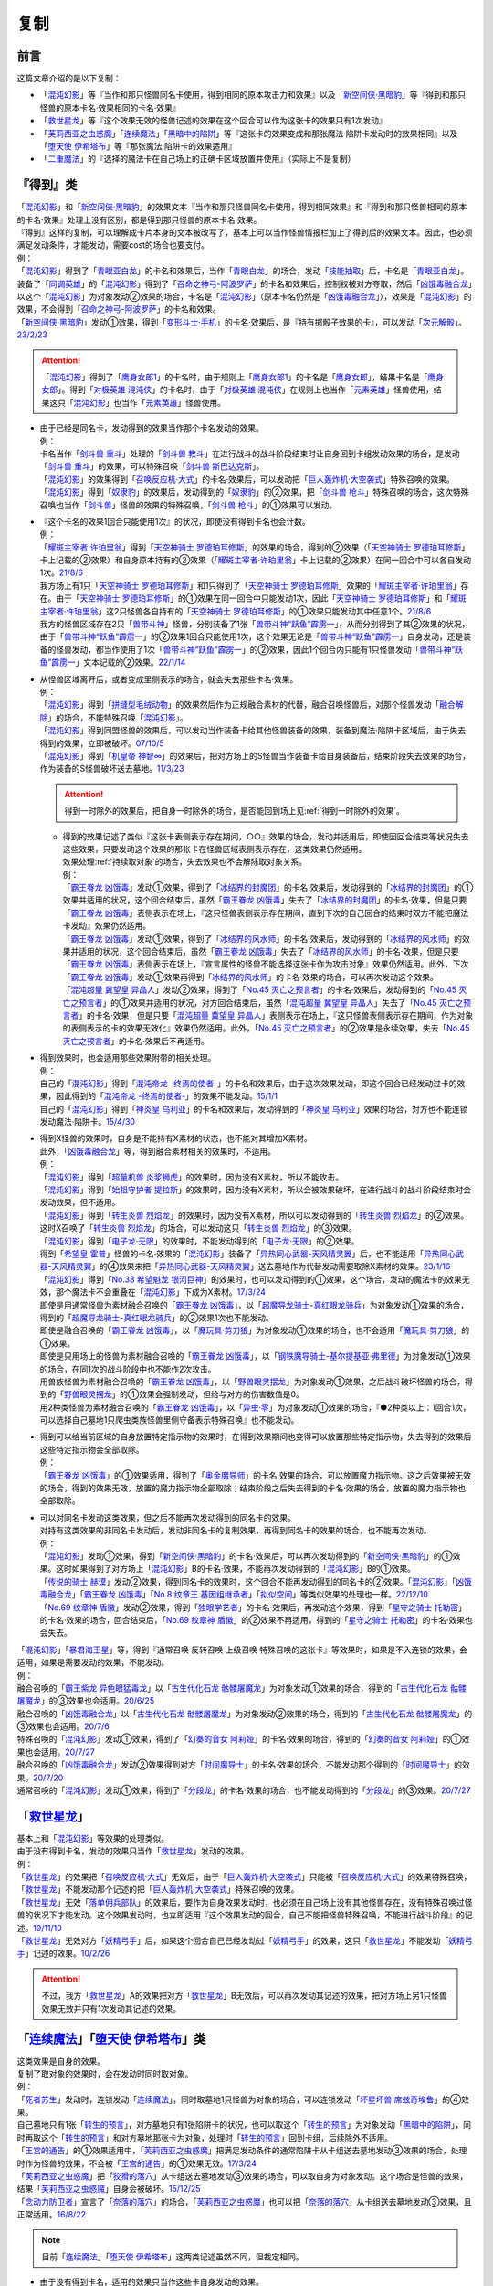==========
复制
==========

前言
========

这篇文章介绍的是以下复制：

- 「`混沌幻影`_」等『当作和那只怪兽同名卡使用，得到相同的原本攻击力和效果』以及「`新空间侠·黑暗豹`_」等『得到和那只怪兽的原本卡名·效果相同的卡名·效果』
- 「`救世星龙`_」等『这个效果无效的怪兽记述的效果在这个回合可以作为这张卡的效果只有1次发动』
- 「`芙莉西亚之虫惑魔`_」「`连续魔法`_」「`黑暗中的陷阱`_」等『这张卡的效果变成和那张魔法·陷阱卡发动时的效果相同』以及「`堕天使 伊希塔布`_」等『那张魔法·陷阱卡的效果适用』
- 「`二重魔法`_」的『选择的魔法卡在自己场上的正确卡区域放置并使用』（实际上不是复制）

.. _`『得到』类`:

『得到』类
============

| 「`混沌幻影`_」和「`新空间侠·黑暗豹`_」的效果文本『当作和那只怪兽同名卡使用，得到相同效果』和『得到和那只怪兽相同的原本的卡名·效果』处理上没有区别，都是得到那只怪兽的原本卡名·效果。
| 『得到』这样的复制，可以理解成卡片本身的文本被改写了，基本上可以当作怪兽情报栏加上了得到后的效果文本。因此，也必须满足发动条件，才能发动，需要cost的场合也要支付。
| 例：
| 「`混沌幻影`_」得到了「`青眼亚白龙`_」的卡名和效果后，当作「`青眼白龙`_」的场合，发动「`技能抽取`_」后，卡名是「`青眼亚白龙`_」。
| 装备了「`同调英雄`_」的「`混沌幻影`_」得到了「`召命之神弓-阿波罗萨`_」的卡名和效果后，控制权被对方夺取，然后「`凶饿毒融合龙`_」以这个「`混沌幻影`_」为对象发动②效果的场合，卡名是「`混沌幻影`_」（原本卡名仍然是「`凶饿毒融合龙`_」），效果是「`混沌幻影`_」的效果，不会得到「`召命之神弓-阿波罗萨`_」的卡名和效果。
| 「`新空间侠·黑暗豹`_」发动①效果，得到「`变形斗士·手机`_」的卡名·效果后，是『持有掷骰子效果的卡』，可以发动「`次元解骰`_」。\ `23/2/23 <https://yugioh-wiki.net/index.php?%A1%D4%A5%C7%A5%A3%A5%E1%A5%F3%A5%B8%A5%E7%A5%F3%A1%A6%A5%C0%A5%A4%A5%B9%A1%D5#faq>`__

.. attention:: 「`混沌幻影`_」得到了「`鹰身女郎1`_」的卡名时，由于规则上「`鹰身女郎1`_」的卡名是「`鹰身女郎`_」，结果卡名是「`鹰身女郎`_」。得到「`对极英雄 混沌侠`_」的卡名时，由于「`对极英雄 混沌侠`_」在规则上也当作「`元素英雄`_」怪兽使用，结果这只「`混沌幻影`_」也当作「`元素英雄`_」怪兽使用。

-  | 由于已经是同名卡，发动得到的效果当作那个卡名发动的效果。
   | 例：
   | 卡名当作「`剑斗兽 重斗`_」处理的「`剑斗兽 教斗`_」在进行战斗的战斗阶段结束时让自身回到卡组发动效果的场合，是发动「`剑斗兽 重斗`_」的效果，可以特殊召唤「`剑斗兽 斯巴达克斯`_」。
   | 「`混沌幻影`_」的效果得到「`召唤反应机·大式`_」的卡名·效果后，可以发动把「`巨人轰炸机·大空袭式`_」特殊召唤的效果。
   | 「`混沌幻影`_」得到「`奴隶豹`_」的效果后，发动得到的「`奴隶豹`_」的②效果，把「`剑斗兽 枪斗`_」特殊召唤的场合，这次特殊召唤也当作「`剑斗兽`_」怪兽的效果的特殊召唤，「`剑斗兽 枪斗`_」的①效果可以发动。

-  | 『这个卡名的效果1回合只能使用1次』的状况，即使没有得到卡名也会计数。
   | 例：
   | 「`耀斑主宰者·许珀里翁`_」得到「`天空神骑士 罗德珀耳修斯`_」的效果的场合，得到的②效果（「`天空神骑士 罗德珀耳修斯`_」卡上记载的②效果）和自身原本持有的②效果（「`耀斑主宰者·许珀里翁`_」卡上记载的②效果）在同一回合中可以各自发动1次。\ `21/8/6 <https://www.db.yugioh-card.com/yugiohdb/faq_search.action?ope=5&fid=23313&keyword=&tag=-1&request_locale=ja>`__
   | 我方场上有1只「`天空神骑士 罗德珀耳修斯`_」和1只得到了「`天空神骑士 罗德珀耳修斯`_」效果的「`耀斑主宰者·许珀里翁`_」存在。由于「`天空神骑士 罗德珀耳修斯`_」的①效果在同一回合中只能发动1次，因此「`天空神骑士 罗德珀耳修斯`_」和「`耀斑主宰者·许珀里翁`_」这2只怪兽各自持有的「`天空神骑士 罗德珀耳修斯`_」的①效果只能发动其中任意1个。\ `21/8/6 <https://www.db.yugioh-card.com/yugiohdb/faq_search.action?ope=5&fid=23314&keyword=&tag=-1&request_locale=ja>`__
   | 我方的怪兽区域存在2只「`兽带斗神`_」怪兽，分别装备了1张「`兽带斗神“跃鱼”霹雳一`_」，从而分别得到了其②效果的状况，由于「`兽带斗神“跃鱼”霹雳一`_」的②效果1回合只能使用1次，这个效果无论是「`兽带斗神“跃鱼”霹雳一`_」自身发动，还是装备的怪兽发动，都当作使用了1次「`兽带斗神“跃鱼”霹雳一`_」的②效果，因此1个回合内只能有1只怪兽发动「`兽带斗神“跃鱼”霹雳一`_」文本记载的②效果。\ `22/1/14 <https://www.db.yugioh-card.com/yugiohdb/faq_search.action?ope=5&fid=23532&keyword=&tag=-1&request_locale=ja>`__

-  | 从怪兽区域离开后，或者变成里侧表示的场合，就会失去那些卡名·效果。
   | 例：
   | 「`混沌幻影`_」得到「`拼缝型毛绒动物`_」的效果然后作为正规融合素材的代替，融合召唤怪兽后，对那个怪兽发动「`融合解除`_」的场合，不能特殊召唤「`混沌幻影`_」。
   | 「`混沌幻影`_」得到同盟怪兽的效果后，可以发动当作装备卡给其他怪兽装备的效果，装备到魔法·陷阱卡区域后，由于失去得到的效果，立即被破坏。\ `07/10/5 <http://yugioh-wiki.net/index.php?%A1%D4%A5%D5%A5%A1%A5%F3%A5%C8%A5%E0%A1%A6%A5%AA%A5%D6%A1%A6%A5%AB%A5%AA%A5%B9%A1%D5#faq1>`__
   | 「`混沌幻影`_」得到「`机皇帝 神智∞`_」的效果后，把对方场上的S怪兽当作装备卡给自身装备后，结束阶段失去效果的场合，作为装备的S怪兽破坏送去墓地。\ `11/3/23 <http://yugioh-wiki.net/index.php?%A1%D4%A5%D5%A5%A1%A5%F3%A5%C8%A5%E0%A1%A6%A5%AA%A5%D6%A1%A6%A5%AB%A5%AA%A5%B9%A1%D5#faq1>`__

   .. attention:: 得到一时除外的效果后，把自身一时除外的场合，是否能回到场上见\ :ref:`得到一时除外的效果`\ 。

   -  | 得到的效果记述了类似『这张卡表侧表示存在期间，○○』效果的场合，发动并适用后，即使因回合结束等状况失去这些效果，只要发动这个效果的那张卡在怪兽区域表侧表示存在，这类效果仍然适用。
      | 效果处理\ :ref:`持续取对象`\ 的场合，失去效果也不会解除取对象关系。
      | 例：
      | 「`霸王眷龙 凶饿毒`_」发动①效果，得到了「`冰结界的封魔团`_」的卡名·效果后，发动得到的「`冰结界的封魔团`_」的①效果并适用的状况，这个回合结束后，虽然「`霸王眷龙 凶饿毒`_」失去了「`冰结界的封魔团`_」的卡名·效果，但是只要「`霸王眷龙 凶饿毒`_」表侧表示在场上，『这只怪兽表侧表示存在期间，直到下次的自己回合的结束时双方不能把魔法卡发动』效果仍然适用。
      | 「`霸王眷龙 凶饿毒`_」发动①效果，得到了「`冰结界的风水师`_」的卡名·效果后，发动得到的「`冰结界的风水师`_」的效果并适用的状况，这个回合结束后，虽然「`霸王眷龙 凶饿毒`_」失去了「`冰结界的风水师`_」的卡名·效果，但是只要「`霸王眷龙 凶饿毒`_」表侧表示在场上，『宣言属性的怪兽不能选择这张卡作为攻击对象』效果仍然适用。此外，下次「`霸王眷龙 凶饿毒`_」发动①效果再得到「`冰结界的风水师`_」的卡名·效果的场合，可以再次发动这个效果。
      | 「`混沌超量 冀望皇 异晶人`_」发动②效果，得到了「`No.45 灭亡之预言者`_」的卡名·效果后，发动得到的「`No.45 灭亡之预言者`_」的①效果并适用的状况，对方回合结束后，虽然「`混沌超量 冀望皇 异晶人`_」失去了「`No.45 灭亡之预言者`_」的卡名·效果，但是只要「`混沌超量 冀望皇 异晶人`_」表侧表示在场上，『这只怪兽表侧表示存在期间，作为对象的表侧表示的卡的效果无效化』效果仍然适用。此外，「`No.45 灭亡之预言者`_」的②效果是永续效果，失去「`No.45 灭亡之预言者`_」的卡名·效果后不再适用。

-  | 得到效果时，也会适用那些效果附带的相关处理。
   | 例：
   | 自己的「`混沌幻影`_」得到「`混沌帝龙 -终焉的使者-`_」的卡名和效果后，由于这次效果发动，即这个回合已经发动过卡的效果，因此得到的「`混沌帝龙 -终焉的使者-`_」的效果不能发动。\ `15/1/1 <http://www.db.yugioh-card.com/yugiohdb/faq_search.action?ope=5&fid=14600>`__
   | 自己的「`混沌幻影`_」得到「`神炎皇 乌利亚`_」的卡名和效果后，发动得到的「`神炎皇 乌利亚`_」效果的场合，对方也不能连锁发动魔法·陷阱卡。\ `15/4/30 <http://yugioh-wiki.net/index.php?%A1%D4%A5%D5%A5%A1%A5%F3%A5%C8%A5%E0%A1%A6%A5%AA%A5%D6%A1%A6%A5%AB%A5%AA%A5%B9%A1%D5#faq1>`__

-  | 得到X怪兽的效果时，自身是不能持有X素材的状态，也不能对其增加X素材。
   | 此外，「`凶饿毒融合龙`_」等，得到融合素材相关的效果时，不适用。
   | 例：
   | 「`混沌幻影`_」得到「`超量机兽 炎浆狮虎`_」的效果时，因为没有X素材，所以不能攻击。
   | 「`混沌幻影`_」得到「`始祖守护者 提拉斯`_」的效果时，因为没有X素材，所以会被效果破坏，在进行战斗的战斗阶段结束时会发动效果，但不适用。
   | 「`混沌幻影`_」得到「`转生炎兽 烈焰龙`_」的效果时，因为没有X素材，所以可以发动得到的「`转生炎兽 烈焰龙`_」的②效果。这时X召唤了「`转生炎兽 烈焰龙`_」的场合，可以发动这只「`转生炎兽 烈焰龙`_」的③效果。
   | 「`混沌幻影`_」得到「`电子龙·无限`_」的效果时，不能发动得到的「`电子龙·无限`_」的②效果。
   | 得到「`希望皇 霍普`_」怪兽的卡名·效果的「`混沌幻影`_」装备了「`异热同心武器-天风精灵翼`_」后，也不能适用「`异热同心武器-天风精灵翼`_」的④效果来把「`异热同心武器-天风精灵翼`_」送去墓地作为代替发动需要取除X素材的效果。\ `23/1/16 <https://yugioh-wiki.net/index.php?%A5%A8%A5%AF%A5%B7%A1%BC%A5%BA%C1%C7%BA%E0#faq>`__
   | 「`混沌幻影`_」得到「`No.38 希望魁龙 银河巨神`_」的效果时，也可以发动得到的①效果，这个场合，发动的魔法卡的效果无效，那个魔法卡不会重叠在「`混沌幻影`_」下成为X素材。\ `17/3/24 <https://www.db.yugioh-card.com/yugiohdb/faq_search.action?ope=5&fid=12682&request_locale=ja>`__
   | 即使是用通常怪兽为素材融合召唤的「`霸王眷龙 凶饿毒`_」，以「`超魔导龙骑士-真红眼龙骑兵`_」为对象发动①效果的场合，得到的「`超魔导龙骑士-真红眼龙骑兵`_」的②效果1次也不能发动。
   | 即使是融合召唤的「`霸王眷龙 凶饿毒`_」，以「`魔玩具·剪刀狼`_」为对象发动①效果的场合，也不会适用「`魔玩具·剪刀狼`_」的①效果。
   | 即使是只用场上的怪兽为素材融合召唤的「`霸王眷龙 凶饿毒`_」，以「`钢铁魔导骑士-基尔提基亚·弗里德`_」为对象发动①效果的场合，在同1次的战斗阶段中也不能作2次攻击。
   | 用兽族怪兽为素材融合召唤的「`霸王眷龙 凶饿毒`_」，以「`野兽眼灵摆龙`_」为对象发动①效果，之后战斗破坏怪兽的场合，得到的「`野兽眼灵摆龙`_」的①效果会强制发动，但给与对方的伤害数值是0。
   | 用2种类怪兽为素材融合召唤的「`霸王眷龙 凶饿毒`_」，以「`异虫·零`_」为对象发动①效果的场合，『●2种类以上：1回合1次，可以选择自己墓地1只爬虫类族怪兽里侧守备表示特殊召唤』也不能发动。

-  | 得到可以给当前区域的自身放置特定指示物的效果时，在得到效果期间也变得可以放置那些特定指示物，失去得到的效果后这些特定指示物会全部取除。
   | 例：
   | 「`霸王眷龙 凶饿毒`_」的①效果适用，得到了「`奥金魔导师`_」的卡名·效果的场合，可以放置魔力指示物。这之后效果被无效的场合，得到的效果无效，放置的魔力指示物全部取除；结束阶段之后失去得到的卡名·效果的场合，放置的魔力指示物也全部取除。

-  | 可以对同名卡发动这类效果，但之后不能再次发动得到的同名卡的效果。
   | 对持有这类效果的非同名卡发动后，发动非同名卡的复制效果，再得到同名卡的效果的场合，也不能再次发动。
   | 例：
   | 「`混沌幻影`_」发动①效果，得到「`新空间侠·黑暗豹`_」的卡名·效果后，可以再次发动得到的「`新空间侠·黑暗豹`_」的①效果。这时如果得到了对方场上「`混沌幻影`_」B的卡名·效果，不能再次发动得到的「`混沌幻影`_」B的①效果。
   | 「`传说的骑士 赫谟`_」发动②效果，得到同名卡的效果时，这个回合不能再发动得到的同名卡的②效果。「`混沌幻影`_」「`凶饿毒融合龙`_」「`霸王眷龙 凶饿毒`_」「`No.8 纹章王 基因组继承者`_」「`拟似空间`_」等类似效果的处理也一样。\ `22/12/10 <https://www.db.yugioh-card.com/yugiohdb/faq_search.action?ope=5&fid=15899&keyword=&tag=-1&request_locale=ja>`__
   | 「`No.69 纹章神 盾徽`_」发动②效果，得到「`独眼学艺者`_」的卡名·效果后，再发动这个效果，得到「`星守之骑士 托勒密`_」的卡名·效果的场合，回合结束后，「`No.69 纹章神 盾徽`_」的②效果不再适用，得到的「`星守之骑士 托勒密`_」的卡名·效果也会失去。

| 「`混沌幻影`_」「`暴君海王星`_」等，得到『通常召唤·反转召唤·上级召唤·特殊召唤的这张卡』等效果时，如果是不入连锁的效果，会适用，如果是需要发动的效果，不能发动。
| 例：
| 融合召唤的「`霸王紫龙 异色眼猛毒龙`_」以「`古生代化石龙 骷髅屠魔龙`_」为对象发动①效果的场合，得到的「`古生代化石龙 骷髅屠魔龙`_」的③效果也会适用。\ `20/6/25 <https://yugioh-wiki.net/index.php?%A1%D4%B8%C5%C0%B8%C2%E5%B2%BD%C0%D0%B5%B3%BB%CE%20%A5%B9%A5%AB%A5%EB%A5%AD%A5%F3%A5%B0%A1%D5>`__
| 融合召唤的「`凶饿毒融合龙`_」以「`古生代化石龙 骷髅屠魔龙`_」为对象发动②效果的场合，得到的「`古生代化石龙 骷髅屠魔龙`_」的③效果也会适用。\ `20/7/6 <https://www.db.yugioh-card.com/yugiohdb/faq_search.action?ope=5&fid=12653&keyword=&tag=-1&request_locale=ja>`__
| 特殊召唤的「`混沌幻影`_」发动①效果，得到了「`幻奏的音女 阿莉娅`_」的卡名·效果的场合，得到的「`幻奏的音女 阿莉娅`_」的①效果也会适用。\ `20/7/27 <https://www.db.yugioh-card.com/yugiohdb/faq_search.action?ope=5&fid=15593&keyword=&tag=-1&request_locale=ja>`__
| 融合召唤的「`凶饿毒融合龙`_」发动②效果得到对方「`时间魔导士`_」的卡名·效果的场合，不能发动那个得到的「`时间魔导士`_」的效果。\ `20/7/20 <https://www.db.yugioh-card.com/yugiohdb/faq_search.action?ope=5&fid=23046&keyword=&tag=-1&request_locale=ja>`__
| 通常召唤的「`混沌幻影`_」发动①效果，得到了「`分段龙`_」的卡名·效果的场合，也不能发动得到的「`分段龙`_」的③效果。\ `20/7/27 <https://www.db.yugioh-card.com/yugiohdb/faq_search.action?ope=5&fid=6264&keyword=&tag=-1&request_locale=ja>`__

「`救世星龙`_」
======================

| 基本上和「`混沌幻影`_」等效果的处理类似。
| 由于没有得到卡名，发动的效果只当作「`救世星龙`_」发动的效果。
| 例：
| 「`救世星龙`_」的效果把「`召唤反应机·大式`_」无效后，由于「`巨人轰炸机·大空袭式`_」只能被「`召唤反应机·大式`_」的效果特殊召唤，「`救世星龙`_」不能发动那个记述的把「`巨人轰炸机·大空袭式`_」特殊召唤的效果。
| 「`救世星龙`_」无效「`落单佣兵部队`_」的效果后，要作为自身效果发动时，也必须在自己场上没有其他怪兽存在，没有特殊召唤过怪兽的状况下才能发动。这个效果发动时，也立即适用『这个效果发动的回合，自己不能把怪兽特殊召唤，不能进行战斗阶段』的记述。\ `19/11/10 <http://yugioh-wiki.net/index.php?%A1%D4%A5%BB%A5%A4%A5%F4%A5%A1%A1%BC%A1%A6%A5%B9%A5%BF%A1%BC%A1%A6%A5%C9%A5%E9%A5%B4%A5%F3%A1%D5#faq2>`__
| 「`救世星龙`_」无效对方「`妖精弓手`_」后，如果这个回合自己已经发动过「`妖精弓手`_」的效果，这只「`救世星龙`_」不能发动「`妖精弓手`_」记述的效果。\ `10/2/26 <https://yugioh-wiki.net/index.php?%A5%B3%A5%D4%A1%BC#faq>`__

.. attention:: 不过，我方「`救世星龙`_」A的效果把对方「`救世星龙`_」B无效后，可以再次发动其记述的效果，把对方场上另1只怪兽效果无效并只有1次发动其记述的效果。

「`连续魔法`_」「`堕天使 伊希塔布`_」类
==================================================

| 这类效果是自身的效果。
| 复制了取对象的效果时，会在发动时同时取对象。
| 例：
| 「`死者苏生`_」发动时，连锁发动「`连续魔法`_」，同时取墓地1只怪兽为对象的场合，可以连锁发动「`坏星坏兽 席兹奇埃鲁`_」的④效果。
| 自己墓地只有1张「`转生的预言`_」，对方墓地只有1张陷阱卡的状况，也可以取这个「`转生的预言`_」为对象发动「`黑暗中的陷阱`_」，同时再取这个「`转生的预言`_」和对方墓地那张卡为对象，处理时「`转生的预言`_」回到卡组，后续除外不适用。
| 「`王宫的通告`_」的①效果适用中，「`芙莉西亚之虫惑魔`_」把满足发动条件的通常陷阱卡从卡组送去墓地发动③效果的场合，处理时作为怪兽的效果，不会被「`王宫的通告`_」的①效果无效。\ `17/3/24 <https://www.db.yugioh-card.com/yugiohdb/faq_search.action?ope=5&fid=16284&request_locale=ja>`__
| 「`芙莉西亚之虫惑魔`_」把「`狡猾的落穴`_」从卡组送去墓地发动③效果的场合，可以取自身为对象发动。这个场合是怪兽的效果，结果「`芙莉西亚之虫惑魔`_」自身会被破坏。\ `15/12/25 <http://yugioh-wiki.net/index.php?%A1%D4%A5%D5%A5%EC%A5%B7%A5%A2%A4%CE%EA%B5%CF%C7%CB%E2%A1%D5#faq>`__
| 「`念动力防卫者`_」宣言了「`奈落的落穴`_」的场合，「`芙莉西亚之虫惑魔`_」也可以把「`奈落的落穴`_」从卡组送去墓地发动③效果，且正常适用。\ `16/8/22 <http://yugioh-wiki.net/index.php?%A1%D4%A5%D5%A5%EC%A5%B7%A5%A2%A4%CE%EA%B5%CF%C7%CB%E2%A1%D5#faq>`__

.. note:: 目前「`连续魔法`_」「`堕天使 伊希塔布`_」这两类记述虽然不同，但裁定相同。

-  | 由于没有得到卡名，适用的效果只当作这些卡自身发动的效果。
   | 『这个效果特殊召唤的怪兽○○』等，由于仍然是『这个效果』，仍会适用。
   | 例：
   | 「`克里底亚之牙`_」「`拘束解除`_」「`化学结合-H2O`_」发动时，不能连锁发动「`连续魔法`_」。不能以「`化学结合-DHO`_」为对象发动「`黑暗中的陷阱`_」。
   | 以「`来自天龙座的降诞`_」为对象发动「`黑暗中的陷阱`_」的场合，『这个效果特殊召唤的怪兽的攻击力·守备力变成因为这张卡发动而除外的怪兽数量×500，不受自身以外的卡的效果影响』效果会正常适用。
   | 把「`遗式世传的禁断秘术`_」除外发动「`紧急仪式术`_」的场合，『这个效果仪式召唤的怪兽的攻击力变成一半』效果会正常适用。
   | 把「`暗黑融合`_」送去墓地来发动「`捕食植物 青锁龙森蚺`_」的②效果时，不能特殊召唤「`邪心英雄 业火翼魔`_」等『这张卡用「`暗黑融合`_」的效果才能特殊召唤』的怪兽。\ `19/11/29 <http://yugioh-wiki.net/index.php?%A1%D4%CA%E1%BF%A9%BF%A2%CA%AA%A5%F4%A5%A7%A5%EB%A5%C6%A1%A6%A5%A2%A5%CA%A5%B3%A5%F3%A5%C0%A1%D5#faq>`__

-  | 不需要考虑『这个卡名的○○效果○○只能使用1次』『只能发动1张』。
   | 例：
   | 记述『这个卡名的①效果只能使用1次』的「`雷龙融合`_」发动时，可以连锁发动「`连续魔法`_」并适用效果。「`华丽的鹰身女郎`_」发动后，也可以对其发动「`黑暗中的陷阱`_」或者把它和「`废品收集者`_」除外发动「`废品收集者`_」的效果。
   | 我方把记述『1回合只能发动1张』『1回合只能使用1次』的陷阱卡发动时，也可以再连锁发动「`拉比林斯迷宫连环阵`_」。\ `22/3/19 <https://www.db.yugioh-card.com/yugiohdb/faq_search.action?ope=4&cid=17371&request_locale=ja>`__
   | 记述『这个卡名的卡在决斗中只能发动1张』的「`现世与冥界的逆转`_」发动后的决斗中，仍然可以取「`现世与冥界的逆转`_」为对象发动「`黑暗中的陷阱`_」。\ `21/11/6 <https://yugioh-wiki.net/index.php?%A1%D4%B8%BD%C0%A4%A4%C8%CC%BD%B3%A6%A4%CE%B5%D5%C5%BE%A1%D5#faq>`__

   .. attention::

      | 特别地，仍要考虑「`升阶魔法-七皇之剑`_」「`倍倍伤害`_」这类『只能\ **适用**\ 1次』文本。
      | 例：
      | 「`升阶魔法-七皇之剑`_」发动时，可以连锁发动「`连续魔法`_」。但「`升阶魔法-七皇之剑`_」的效果处理进行特殊召唤在决斗中只能进行1次。结果「`连续魔法`_」的效果适用把怪兽特殊召唤后，连锁1的「`升阶魔法-七皇之剑`_」的效果不适用。\ `18/3/23 <https://www.db.yugioh-card.com/yugiohdb/faq_search.action?ope=5&fid=241&request_locale=ja>`__
      | 「`异晶人的混沌抽卡`_」「`七皇升格`_」的效果处理时，可以适用「`升阶魔法-七皇之剑`_」的效果。但是，如果这个决斗中已经适用了「`升阶魔法-七皇之剑`_」的效果，「`异晶人的混沌抽卡`_」「`七皇升格`_」的效果处理时，不能再适用「`升阶魔法-七皇之剑`_」的效果。\ `22/12/30 <https://www.db.yugioh-card.com/yugiohdb/faq_search.action?ope=5&fid=23426&keyword=&tag=-1&request_locale=ja>`__
      | 已经适用了「`源数创造`_」①效果的回合，不能再把「`源数创造`_」送去墓地来发动「`源数网络`_」的①效果。\ `wiki <https://yugioh-wiki.net/index.php?%A1%D4%A5%CC%A5%E1%A5%ED%A5%F3%A1%A6%A5%AF%A5%EA%A5%A8%A5%A4%A5%B7%A5%E7%A5%F3%A1%D5>`__

| 这类效果处理是适用对应魔法·陷阱卡的效果，不需要再支付那些卡发动时所需的cost。
| 因此，如果效果处理与cost或发动条件有关，那么不能复制这张魔法·陷阱卡。
| 例：
| 解放4星怪兽把「`孵化`_」发动时，不能连锁发动「`连续魔法`_」（不需要cost解放怪兽，结果没有等级无法处理效果）。\ `19/11/3 <http://yugioh-wiki.net/index.php?%A1%D4%CF%A2%C2%B3%CB%E2%CB%A1%A1%D5#faq>`__
| 「`决斗融合`_」是在攻击宣言时才能正常适用的效果。不能把「`决斗融合`_」送去墓地来发动「`捕食植物 青锁龙森蚺`_」的②效果。\ `19/12/9 <https://www.db.yugioh-card.com/yugiohdb/faq_search.action?ope=5&fid=22913&keyword=&tag=-1&request_locale=ja>`__

-  | 复制魔法卡的效果处理时，不需要考虑『这张卡发动的回合』等非效果文本，并且也复制不了这些文本。
   | 例：
   | 自己墓地「`魔导书`_」魔法卡少于5张的场合，也可以对「`魔导书库 苏雷`_」发动「`创造之魔导书`_」。\ `19/11/2 <http://yugioh-wiki.net/index.php?%A1%D4%A5%BB%A5%D5%A5%A7%A5%EB%A4%CE%CB%E2%C6%B3%BD%F1%A1%D5#faq>`__
   | 「`战火的残余`_」「`无之炼狱`_」发动时，也可以连锁发动「`连续魔法`_」。此外，「`终结之始`_」发动时支付cost让墓地只有2只暗属性怪兽存在的场合，也可以连锁发动「`连续魔法`_」。\ `14/4/5 <http://yugioh-wiki.net/index.php?%A1%D4%CF%A2%C2%B3%CB%E2%CB%A1%A1%D5#faq>`__
   | 召唤·特殊召唤过怪兽的回合，也可以以「`真红眼融合`_」为对象发动「`融合复制`_」，并且之后这个回合也可以召唤·特殊召唤其他怪兽；以「`超融合`_」「`超越融合`_」为对象发动「`融合复制`_」时，也可以连锁发动卡的效果；在主要阶段以外，也可以以「`究极融合`_」为对象发动「`融合复制`_」；以「`暗黑融合`_」为对象发动「`融合复制`_」的场合，也不是「`暗黑融合`_」的效果处理，因此不能特殊召唤「`邪心英雄 暗黑地魔`_」。\ `23/2/10 <https://www.db.yugioh-card.com/yugiohdb/faq_search.action?ope=5&fid=23947&keyword=&tag=-1&request_locale=ja>`__
   | 把「`遗式世传的禁断秘术`_」除外发动「`紧急仪式术`_」的场合，『这张卡发动的回合，自己不能进行战斗阶段』不是效果处理，不需要考虑，在进行了战斗阶段的回合也可以这样发动；没有进行战斗阶段的回合，这样发动后也可以进行战斗阶段。\ `23/2/10 <https://www.db.yugioh-card.com/yugiohdb/faq_search.action?ope=5&fid=16654&keyword=&tag=-1&request_locale=ja>`__
   | 在发动过「`无限泡影`_」的纵列发动「`雪花之光`_」，连锁发动「`连续魔法`_」的场合，『这张卡的发动后，这次决斗中自己不能把「`雪花之光`_」以外的魔法·陷阱卡的效果发动』是效果处理，「`连续魔法`_」的效果处理后，仍然会正常适用。
   | 「`融合征兵`_」发动时，连锁发动「`连续魔法`_」的场合，『这张卡的发动后，直到回合结束时自己不能把这个效果加入手卡的怪兽以及那些同名怪兽通常召唤·特殊召唤，那些怪兽效果不能发动』是效果处理，「`连续魔法`_」的效果处理后，仍然会正常适用。
   | 把「`超融合`_」送去墓地来发动「`捕食植物 青锁龙森蚺`_」的②效果时，对方仍然可以连锁发动卡的效果。\ `19/11/24 <http://yugioh-wiki.net/index.php?%A1%D4%CA%E1%BF%A9%BF%A2%CA%AA%A5%F4%A5%A7%A5%EB%A5%C6%A1%A6%A5%A2%A5%CA%A5%B3%A5%F3%A5%C0%A1%D5#faq>`__

-  | 复制陷阱卡的效果处理时，仍然要考虑『这张卡发动的回合』等非效果文本，并且也会复制这些文本。不过，如果不是卡的发动，复制了『这张卡发动的回合』后也不会适用。
   | 此外，无法复制『不能对应这张卡的发动把魔法·陷阱·效果怪兽的效果发动』『这张卡的发动和效果不会被无效化』。
   | 例：
   | 以「`极星宝 雷瓦汀`_」「`巨星坠`_」为对象发动「`黑暗中的陷阱`_」时，也可以连锁发动「`电子龙·无限`_」的③效果。
   | 魔法·陷阱卡区域存在「`太阴之咒眼`_」时，除外「`断罪之咒眼`_」发动「`恐啡肽狂龙逆转`_」的场合，『这张卡的发动和效果不会被无效化』也不适用。
   | 把自身和「`来自天龙座的降诞`_」除外发动「`废品收集者`_」的效果后，这个回合仍然可以特殊召唤怪兽。已经特殊召唤过怪兽的回合，也可以把自身和「`来自天龙座的降诞`_」除外发动「`废品收集者`_」的效果。而「`黑暗中的陷阱`_」把效果变得和「`来自天龙座的降诞`_」相同后，那之后这个回合不能特殊召唤怪兽。并且，只能在没有特殊召唤怪兽的回合才能以「`来自天龙座的降诞`_」为对象发动「`黑暗中的陷阱`_」。\ `19/12/6 <https://yugioh-wiki.net/index.php?%A1%D4%A5%DC%A1%BC%A5%F3%A1%A6%A5%D5%A5%ED%A5%E0%A1%A6%A5%C9%A5%E9%A5%B3%A5%CB%A5%B9%A1%D5#faq>`__

| 这类效果本身不当作包含复制的效果，因此即使复制了包含把怪兽特殊召唤的效果，也不能连锁发动「`神之警告`_」。
| 例：
| 「`创造之魔导书`_」以「`冰火之魔导书`_」为对象发动时，不能连锁发动「`灰流丽`_」的①效果。
| 「`黑暗中的陷阱`_」以「`战线复归`_」为对象发动时，不能连锁发动「`神之警告`_」。「`黑暗中的陷阱`_」以「`强欲之瓶`_」为对象发动时，不能连锁发动「`灰流丽`_」的①效果。
| 「`堕天使 伊希塔布`_」以「`堕天使的戒坛`_」为对象发动②效果时，不能连锁发动「`神之警告`_」。以「`堕天使的追放`_」为对象发动②效果时，不能连锁发动「`灰流丽`_」的①效果。
| 「`伪羽`_」以「`神圣防护罩 -反射镜力-`_」为对象发动时，也不是把卡破坏的效果，不能连锁发动「`我身作盾`_」或「`星尘龙`_」的①效果。\ `12/8/6 <http://yugioh-wiki.net/index.php?%A1%D4%A5%D5%A5%A7%A5%A4%A5%AF%A1%A6%A5%D5%A5%A7%A5%B6%A1%BC%A1%D5#faq>`__
| 把「`真红眼融合`_」送去墓地来发动「`捕食植物 青锁龙森蚺`_」的②效果时，因为「`捕食植物 青锁龙森蚺`_」的②效果本身并不是把怪兽特殊召唤或者从卡组把卡送去墓地的效果，仍然不能连锁发动「`神之警告`_」或「`灰流丽`_」的①效果。\ `19/11/24 <http://yugioh-wiki.net/index.php?%A1%D4%CA%E1%BF%A9%BF%A2%CA%AA%A5%F4%A5%A7%A5%EB%A5%C6%A1%A6%A5%A2%A5%CA%A5%B3%A5%F3%A5%C0%A1%D5#faq>`__

.. attention:: 「`紧急仪式术`_」本身是包含仪式召唤的效果，因此可以连锁发动「`神之警告`_」。「`堕天使 伊希塔布`_」的②效果是让墓地的魔法·陷阱卡回到卡组的效果，因此可以连锁发动「`屋敷童`_」的①效果。

「`二重魔法`_」
=========================

| 「`二重魔法`_」在效果处理中发动作为对象的魔法卡，需要满足那些魔法卡的发动条件。如果作为对象的魔法卡需要cost才能发动的场合，在效果处理中支付cost，如果要取对象，在效果处理中取对象。\ `16/9/1 <https://www.db.yugioh-card.com/yugiohdb/faq_search.action?ope=4&cid=5629&request_locale=ja>`__
| 此外，作为对象的魔法卡的\ :ref:`誓约`\ 文本也正常适用。其他见\ :ref:`在效果处理中发动魔法·陷阱卡`\ 。
| 例：
| 以「`双龙卷`_」为对象发动「`二重魔法`_」时，由于「`双龙卷`_」在「`二重魔法`_」的效果处理时才取对象，可以连锁这次「`二重魔法`_」的发动而发动「`坏星坏兽 席兹奇埃鲁`_」的④效果。
| 以「`地碎`_」为对象发动「`二重魔法`_」时，由于「`二重魔法`_」本身不包含破坏效果，不能连锁发动「`我身作盾`_」。\ `10/9/9 <http://yugioh-wiki.net/index.php?%A1%D4%C6%F3%BD%C5%CB%E2%CB%A1%A1%D5#faq>`__

.. _`霸王眷龙 凶饿毒`: https://ygocdb.com/card/name/霸王眷龙%20凶饿毒
.. _`幻奏的音女 阿莉娅`: https://ygocdb.com/card/name/幻奏的音女%20阿莉娅
.. _`青眼白龙`: https://ygocdb.com/card/name/青眼白龙
.. _`真红眼融合`: https://ygocdb.com/card/name/真红眼融合
.. _`同调英雄`: https://ygocdb.com/card/name/同调英雄
.. _`No.69 纹章神 盾徽`: https://ygocdb.com/card/name/No.69%20纹章神%20盾徽
.. _`落单佣兵部队`: https://ygocdb.com/card/name/落单佣兵部队
.. _`No.38 希望魁龙 银河巨神`: https://ygocdb.com/card/name/No.38%20希望魁龙%20银河巨神
.. _`冰火之魔导书`: https://ygocdb.com/card/name/冰火之魔导书
.. _`念动力防卫者`: https://ygocdb.com/card/name/念动力防卫者
.. _`妖精弓手`: https://ygocdb.com/card/name/妖精弓手
.. _`变形斗士·手机`: https://ygocdb.com/card/name/变形斗士·手机
.. _`灰流丽`: https://ygocdb.com/card/name/灰流丽
.. _`异热同心武器-天风精灵翼`: https://ygocdb.com/card/name/异热同心武器-天风精灵翼
.. _`异虫·零`: https://ygocdb.com/card/name/异虫·零
.. _`化学结合-DHO`: https://ygocdb.com/card/name/化学结合-DHO
.. _`源数网络`: https://ygocdb.com/card/name/源数网络
.. _`废品收集者`: https://ygocdb.com/card/name/废品收集者
.. _`冰结界的风水师`: https://ygocdb.com/card/name/冰结界的风水师
.. _`邪心英雄 业火翼魔`: https://ygocdb.com/card/name/邪心英雄%20业火翼魔
.. _`兽带斗神“跃鱼”霹雳一`: https://ygocdb.com/card/name/兽带斗神“跃鱼”霹雳一
.. _`坏星坏兽 席兹奇埃鲁`: https://ygocdb.com/card/name/坏星坏兽%20席兹奇埃鲁
.. _`创造之魔导书`: https://ygocdb.com/card/name/创造之魔导书
.. _`我身作盾`: https://ygocdb.com/card/name/我身作盾
.. _`剑斗兽`: https://ygocdb.com/?search=剑斗兽
.. _`野兽眼灵摆龙`: https://ygocdb.com/card/name/野兽眼灵摆龙
.. _`克里底亚之牙`: https://ygocdb.com/card/name/克里底亚之牙
.. _`邪心英雄 暗黑地魔`: https://ygocdb.com/card/name/邪心英雄%20暗黑地魔
.. _`No.45 灭亡之预言者`: https://ygocdb.com/card/name/No.45%20灭亡之预言者
.. _`异晶人的混沌抽卡`: https://ygocdb.com/card/name/异晶人的混沌抽卡
.. _`狡猾的落穴`: https://ygocdb.com/card/name/狡猾的落穴
.. _`剑斗兽 枪斗`: https://ygocdb.com/card/name/剑斗兽%20枪斗
.. _`紧急仪式术`: https://ygocdb.com/card/name/紧急仪式术
.. _`七皇升格`: https://ygocdb.com/card/name/七皇升格
.. _`无之炼狱`: https://ygocdb.com/card/name/无之炼狱
.. _`星守之骑士 托勒密`: https://ygocdb.com/card/name/星守之骑士%20托勒密
.. _`剑斗兽 教斗`: https://ygocdb.com/card/name/剑斗兽%20教斗
.. _`华丽的鹰身女郎`: https://ygocdb.com/card/name/华丽的鹰身女郎
.. _`终结之始`: https://ygocdb.com/card/name/终结之始
.. _`究极融合`: https://ygocdb.com/card/name/究极融合
.. _`召命之神弓-阿波罗萨`: https://ygocdb.com/card/name/召命之神弓-阿波罗萨
.. _`强欲之瓶`: https://ygocdb.com/card/name/强欲之瓶
.. _`神圣防护罩 -反射镜力-`: https://ygocdb.com/card/name/神圣防护罩%20-反射镜力-
.. _`暗黑融合`: https://ygocdb.com/card/name/暗黑融合
.. _`超越融合`: https://ygocdb.com/card/name/超越融合
.. _`耀斑主宰者·许珀里翁`: https://ygocdb.com/?search=耀斑主宰者·许珀里翁
.. _`捕食植物 青锁龙森蚺`: https://ygocdb.com/card/name/捕食植物%20青锁龙森蚺
.. _`混沌幻影`: https://ygocdb.com/card/name/混沌幻影
.. _`时间魔导士`: https://ygocdb.com/card/name/时间魔导士
.. _`天空神骑士 罗德珀耳修斯`: https://ygocdb.com/card/name/天空神骑士%20罗德珀耳修斯
.. _`星尘龙`: https://ygocdb.com/card/name/星尘龙
.. _`新空间侠·黑暗豹`: https://ygocdb.com/card/name/新空间侠·黑暗豹
.. _`堕天使的戒坛`: https://ygocdb.com/card/name/堕天使的戒坛
.. _`芙莉西亚之虫惑魔`: https://ygocdb.com/card/name/芙莉西亚之虫惑魔
.. _`混沌帝龙 -终焉的使者-`: https://ygocdb.com/card/name/混沌帝龙%20-终焉的使者-
.. _`奴隶豹`: https://ygocdb.com/card/name/奴隶豹
.. _`凶饿毒融合龙`: https://ygocdb.com/card/name/凶饿毒融合龙
.. _`剑斗兽 重斗`: https://ygocdb.com/card/name/剑斗兽%20重斗
.. _`次元解骰`: https://ygocdb.com/card/name/次元解骰
.. _`地碎`: https://ygocdb.com/card/name/地碎
.. _`电子龙·无限`: https://ygocdb.com/card/name/电子龙·无限
.. _`融合解除`: https://ygocdb.com/card/name/融合解除
.. _`屋敷童`: https://ygocdb.com/card/name/屋敷童
.. _`独眼学艺者`: https://ygocdb.com/card/name/独眼学艺者
.. _`拘束解除`: https://ygocdb.com/card/name/拘束解除
.. _`技能抽取`: https://ygocdb.com/card/name/技能抽取
.. _`青眼亚白龙`: https://ygocdb.com/card/name/青眼亚白龙
.. _`现世与冥界的逆转`: https://ygocdb.com/card/name/现世与冥界的逆转
.. _`暴君海王星`: https://ygocdb.com/card/name/暴君海王星
.. _`机皇帝 神智∞`: https://ygocdb.com/card/name/机皇帝%20神智∞
.. _`超魔导龙骑士-真红眼龙骑兵`: https://ygocdb.com/card/name/超魔导龙骑士-真红眼龙骑兵
.. _`融合征兵`: https://ygocdb.com/card/name/融合征兵
.. _`兽带斗神`: https://ygocdb.com/?search=兽带斗神
.. _`巨人轰炸机·大空袭式`: https://ygocdb.com/card/name/巨人轰炸机·大空袭式
.. _`冰结界的封魔团`: https://ygocdb.com/card/name/冰结界的封魔团
.. _`王宫的通告`: https://ygocdb.com/card/name/王宫的通告
.. _`战火的残余`: https://ygocdb.com/card/name/战火的残余
.. _`鹰身女郎`: https://ygocdb.com/card/name/鹰身女郎
.. _`魔玩具·剪刀狼`: https://ygocdb.com/card/name/魔玩具·剪刀狼
.. _`始祖守护者 提拉斯`: https://ygocdb.com/card/name/始祖守护者%20提拉斯
.. _`雪花之光`: https://ygocdb.com/card/name/雪花之光
.. _`神炎皇 乌利亚`: https://ygocdb.com/card/name/神炎皇%20乌利亚
.. _`古生代化石龙 骷髅屠魔龙`: https://ygocdb.com/card/name/古生代化石龙%20骷髅屠魔龙
.. _`双龙卷`: https://ygocdb.com/card/name/双龙卷
.. _`超融合`: https://ygocdb.com/card/name/超融合
.. _`鹰身女郎1`: https://ygocdb.com/card/name/鹰身女郎1
.. _`遗式世传的禁断秘术`: https://ygocdb.com/card/name/遗式世传的禁断秘术
.. _`源数创造`: https://ygocdb.com/card/name/源数创造
.. _`孵化`: https://ygocdb.com/card/name/孵化
.. _`魔导书`: https://ygocdb.com/?search=魔导书
.. _`转生炎兽 烈焰龙`: https://ygocdb.com/card/name/转生炎兽%20烈焰龙
.. _`奥金魔导师`: https://ygocdb.com/card/name/奥金魔导师
.. _`化学结合-H2O`: https://ygocdb.com/card/name/化学结合-H2O
.. _`超量机兽 炎浆狮虎`: https://ygocdb.com/card/name/超量机兽%20炎浆狮虎
.. _`传说的骑士 赫谟`: https://ygocdb.com/card/name/传说的骑士%20赫谟
.. _`转生的预言`: https://ygocdb.com/card/name/转生的预言
.. _`奈落的落穴`: https://ygocdb.com/card/name/奈落的落穴
.. _`对极英雄 混沌侠`: https://ygocdb.com/card/name/对极英雄%20混沌侠
.. _`来自天龙座的降诞`: https://ygocdb.com/card/name/来自天龙座的降诞
.. _`雷龙融合`: https://ygocdb.com/card/name/雷龙融合
.. _`剑斗兽 斯巴达克斯`: https://ygocdb.com/card/name/剑斗兽%20斯巴达克斯
.. _`连续魔法`: https://ygocdb.com/card/name/连续魔法
.. _`伪羽`: https://ygocdb.com/card/name/伪羽
.. _`堕天使 伊希塔布`: https://ygocdb.com/card/name/堕天使%20伊希塔布
.. _`极星宝 雷瓦汀`: https://ygocdb.com/card/name/极星宝%20雷瓦汀
.. _`混沌超量 冀望皇 异晶人`: https://ygocdb.com/card/name/混沌超量%20冀望皇%20异晶人
.. _`拼缝型毛绒动物`: https://ygocdb.com/card/name/拼缝型毛绒动物
.. _`堕天使的追放`: https://ygocdb.com/card/name/堕天使的追放
.. _`救世星龙`: https://ygocdb.com/card/name/救世星龙
.. _`二重魔法`: https://ygocdb.com/card/name/二重魔法
.. _`魔导书库 苏雷`: https://ygocdb.com/card/name/魔导书库%20苏雷
.. _`死者苏生`: https://ygocdb.com/card/name/死者苏生
.. _`升阶魔法-七皇之剑`: https://ygocdb.com/card/name/升阶魔法-七皇之剑
.. _`希望皇 霍普`: https://ygocdb.com/card/name/希望皇%20霍普
.. _`神之警告`: https://ygocdb.com/card/name/神之警告
.. _`分段龙`: https://ygocdb.com/card/name/分段龙
.. _`战线复归`: https://ygocdb.com/card/name/战线复归
.. _`钢铁魔导骑士-基尔提基亚·弗里德`: https://ygocdb.com/card/name/钢铁魔导骑士-基尔提基亚·弗里德
.. _`决斗融合`: https://ygocdb.com/card/name/决斗融合
.. _`融合复制`: https://ygocdb.com/card/name/融合复制
.. _`拉比林斯迷宫连环阵`: https://ygocdb.com/card/name/拉比林斯迷宫连环阵
.. _`No.8 纹章王 基因组继承者`: https://ygocdb.com/card/name/No.8%20纹章王%20基因组继承者
.. _`无限泡影`: https://ygocdb.com/card/name/无限泡影
.. _`霸王紫龙 异色眼猛毒龙`: https://ygocdb.com/card/name/霸王紫龙%20异色眼猛毒龙
.. _`黑暗中的陷阱`: https://ygocdb.com/card/name/黑暗中的陷阱
.. _`召唤反应机·大式`: https://ygocdb.com/card/name/召唤反应机·大式
.. _`拟似空间`: https://ygocdb.com/card/name/拟似空间
.. _`元素英雄`: https://ygocdb.com/?search=元素英雄
.. _`太阴之咒眼`: https://ygocdb.com/card/name/太阴之咒眼
.. _`巨星坠`: https://ygocdb.com/card/name/巨星坠
.. _`恐啡肽狂龙逆转`: https://ygocdb.com/card/name/恐啡肽狂龙逆转
.. _`断罪之咒眼`: https://ygocdb.com/card/name/断罪之咒眼
